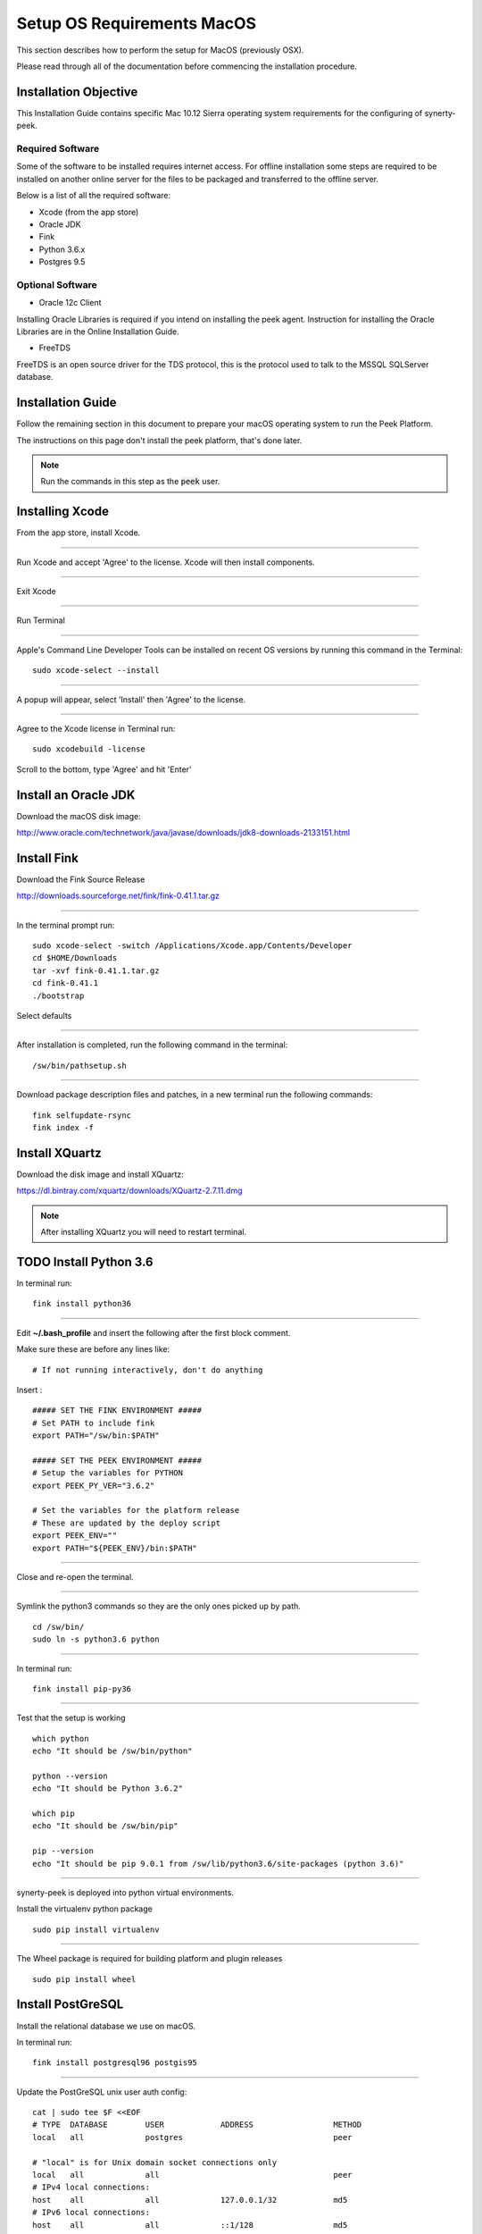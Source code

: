 .. _setup_os_requirements_macos:

===========================
Setup OS Requirements MacOS
===========================

This section describes how to perform the setup for MacOS (previously OSX).

Please read through all of the documentation before commencing the installation procedure.


Installation Objective
----------------------

This Installation Guide contains specific Mac 10.12 Sierra operating system requirements
for the configuring of synerty-peek.


Required Software
`````````````````

Some of the software to be installed requires internet access. For offline installation
some steps are required to be installed on another online server for the files to be
packaged and transferred to the offline server.

Below is a list of all the required software:

*   Xcode (from the app store)

*   Oracle JDK

*   Fink

*   Python 3.6.x

*   Postgres 9.5


Optional Software
`````````````````

- Oracle 12c Client

Installing Oracle Libraries is required if you intend on installing the peek agent.
Instruction for installing the Oracle Libraries are in the Online Installation Guide.

- FreeTDS

FreeTDS is an open source driver for the TDS protocol, this is the protocol used to
talk to the MSSQL SQLServer database.

Installation Guide
------------------

Follow the remaining section in this document to prepare your macOS operating system 
to run the Peek Platform.

The instructions on this page don't install the peek platform, that's done later.

.. note:: Run the commands in this step as the :code:`peek` user.


Installing Xcode
----------------

From the app store, install Xcode.

----

Run Xcode and accept 'Agree' to the license.  Xcode will then install components.

----

Exit Xcode

----

Run Terminal

----

Apple's Command Line Developer Tools can be installed on recent OS versions by 
running this command in the Terminal: ::

        sudo xcode-select --install

----

A popup will appear, select 'Install' then 'Agree' to the license.

----

Agree to the Xcode license in Terminal run: ::

        sudo xcodebuild -license

Scroll to the bottom, type 'Agree' and hit 'Enter'


Install an Oracle JDK
---------------------

Download the macOS disk image:

http://www.oracle.com/technetwork/java/javase/downloads/jdk8-downloads-2133151.html


Install Fink
------------

Download the Fink Source Release

http://downloads.sourceforge.net/fink/fink-0.41.1.tar.gz

----

In the terminal prompt run: ::

        sudo xcode-select -switch /Applications/Xcode.app/Contents/Developer
        cd $HOME/Downloads
        tar -xvf fink-0.41.1.tar.gz
        cd fink-0.41.1
        ./bootstrap


Select defaults

----

After installation is completed, run the following command in the terminal: ::

        /sw/bin/pathsetup.sh


----

Download package description files and patches, 
in a new terminal run the following commands: ::

        fink selfupdate-rsync
        fink index -f


Install XQuartz
---------------

Download the disk image and install XQuartz:

https://dl.bintray.com/xquartz/downloads/XQuartz-2.7.11.dmg


.. note:: After installing XQuartz you will need to restart terminal.


TODO Install Python 3.6
------------------

In terminal run: ::

        fink install python36

----

Edit **~/.bash_profile** and insert the following after the first block comment.

Make sure these are before any lines like: ::

        # If not running interactively, don't do anything

Insert : ::

        ##### SET THE FINK ENVIRONMENT #####
        # Set PATH to include fink
        export PATH="/sw/bin:$PATH"

        ##### SET THE PEEK ENVIRONMENT #####
        # Setup the variables for PYTHON
        export PEEK_PY_VER="3.6.2"

        # Set the variables for the platform release
        # These are updated by the deploy script
        export PEEK_ENV=""
        export PATH="${PEEK_ENV}/bin:$PATH"


----

Close and re-open the terminal.

----

Symlink the python3 commands so they are the only ones picked up by path. ::

        cd /sw/bin/
        sudo ln -s python3.6 python

----

In terminal run: ::

        fink install pip-py36

----

Test that the setup is working ::

        which python
        echo "It should be /sw/bin/python"
        
        python --version
        echo "It should be Python 3.6.2"

        which pip
        echo "It should be /sw/bin/pip"

        pip --version
        echo "It should be pip 9.0.1 from /sw/lib/python3.6/site-packages (python 3.6)"


----

synerty-peek is deployed into python virtual environments.

Install the virtualenv python package ::

        sudo pip install virtualenv


----

The Wheel package is required for building platform and plugin releases ::

        sudo pip install wheel


Install PostGreSQL
------------------

Install the relational database we use on macOS.

In terminal run: ::

        fink install postgresql96 postgis95


----

Update the PostGreSQL unix user auth config: ::

        cat | sudo tee $F <<EOF
        # TYPE  DATABASE        USER            ADDRESS                 METHOD
        local   all             postgres                                peer

        # "local" is for Unix domain socket connections only
        local   all             all                                     peer
        # IPv4 local connections:
        host    all             all             127.0.0.1/32            md5
        # IPv6 local connections:
        host    all             all             ::1/128                 md5
        EOF


----

Create the peek SQL user: ::

        sudo su - postgres

        /sw/bin/pg_ctl start -D /sw/var/postgresql-9.6/data/
        /sw/bin/pg_ctl reload -D /sw/var/postgresql-9.6/data/

        /sw/bin/createuser -d -r -s peek
        exit # Exit postgres user


----

Create the database ::

        createdb -O peek peek


----

Set the database password ::

        psql <<EOF
        \password
        \q
        EOF

        # Set the password as "PASSWORD"


----

Cleanup traces of the password ::

        [ -e ~/.psql_history ] && rm ~/.psql_history


Install Oracle Client (Optional)
--------------------------------

The oracle libraries are optional. Install them where the agent runs if you are going to
interface with an oracle database.

Make the directory where the oracle client will live ::

        mkdir ~/oracle


----

Download the following from oracle.

The version used in these instructions is **12.1.0.2.0**.

.. note:: Oracle version 12.2 is not available for macOS.

#.  Download the "Instant Client Package - Basic" from
    http://www.oracle.com/technetwork/topics/intel-macsoft-096467.html

#.  Download the "Instant Client Package - SDK" from
    http://www.oracle.com/technetwork/topics/intel-macsoft-096467.html

Copy these files to :file:`~/oracle` on the peek server.

----

Extract the files. ::
        
        cd ~/oracle
        unzip instantclient-basic-macos.x64-12.1.0.2.0.zip
        unzip instantclient-sdk-macos.x64-12.1.0.2.0.zip


----

Create the appropriate libclntsh.dylib link for the version of Instant Client: ::

        cd ~/oracle/instantclient_12_1
        ln -s libclntsh.dylib.12.1 libclntsh.dylib


----

Add links to $HOME/lib or /usr/local/lib to enable applications to find the libraries: ::

        mkdir ~/lib
        ln -s ~/instantclient_12_1/libclntsh.dylib ~/lib/


----

Update PATH: ::

        export PATH=~/oracle/instantclient_12_1:$PATH


FreeTDS (Optional)
------------------

FreeTDS is an open source driver for the TDS protocol, this is the protocol used to
talk to the MSSQL SQLServer database.

Peek needs this installed if it uses the pymssql python database driver,
which depends on FreeTDS.

----

Install FreeTDS:

::

        fink install freetds


----

Confirm the installation ::

        tsql -C

You should see something similar to: ::

        Compile-time settings (established with the "configure" script)
                                       Version: freetds v0.91
                        freetds.conf directory: /sw/etc/freetds
                MS db-lib source compatibility: no
                   Sybase binary compatibility: yes
                                 Thread safety: yes
                                 iconv library: yes
                                   TDS version: 4.2
                                         iODBC: no
                                      unixodbc: yes
                         SSPI "trusted" logins: no
                                      Kerberos: no


What Next?
----------

Refer back to the :ref:`how_to_use_peek_documentation` guide to see which document to
follow next.
